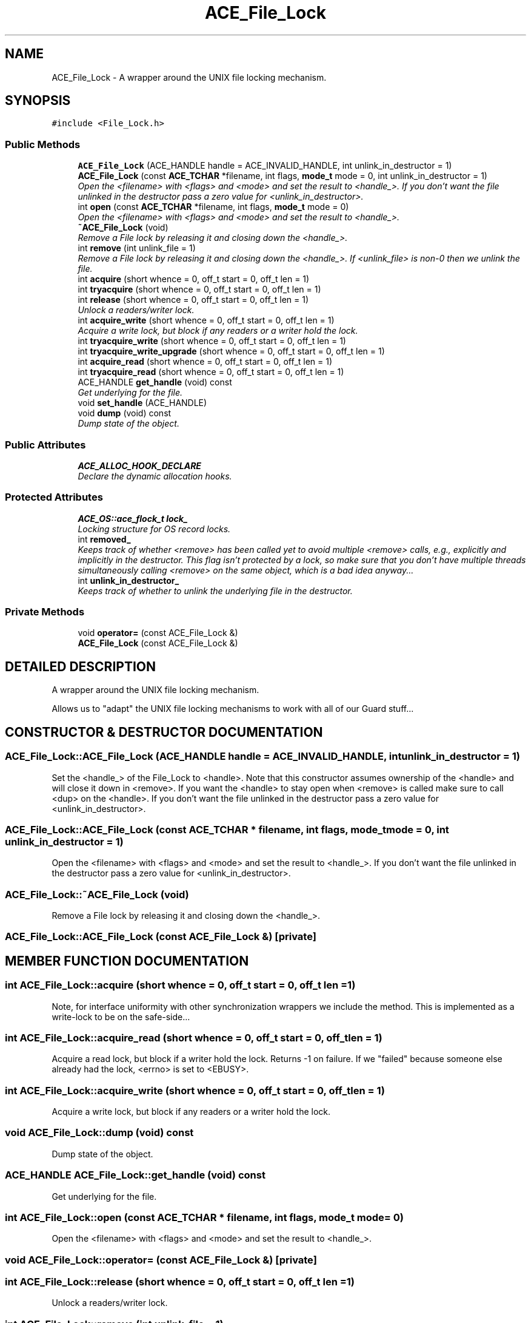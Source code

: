 .TH ACE_File_Lock 3 "5 Oct 2001" "ACE" \" -*- nroff -*-
.ad l
.nh
.SH NAME
ACE_File_Lock \- A wrapper around the UNIX file locking mechanism. 
.SH SYNOPSIS
.br
.PP
\fC#include <File_Lock.h>\fR
.PP
.SS Public Methods

.in +1c
.ti -1c
.RI "\fBACE_File_Lock\fR (ACE_HANDLE handle = ACE_INVALID_HANDLE, int unlink_in_destructor = 1)"
.br
.ti -1c
.RI "\fBACE_File_Lock\fR (const \fBACE_TCHAR\fR *filename, int flags, \fBmode_t\fR mode = 0, int unlink_in_destructor = 1)"
.br
.RI "\fIOpen the <filename> with <flags> and <mode> and set the result to <handle_>. If you don't want the file unlinked in the destructor pass a zero value for <unlink_in_destructor>.\fR"
.ti -1c
.RI "int \fBopen\fR (const \fBACE_TCHAR\fR *filename, int flags, \fBmode_t\fR mode = 0)"
.br
.RI "\fIOpen the <filename> with <flags> and <mode> and set the result to <handle_>.\fR"
.ti -1c
.RI "\fB~ACE_File_Lock\fR (void)"
.br
.RI "\fIRemove a File lock by releasing it and closing down the <handle_>.\fR"
.ti -1c
.RI "int \fBremove\fR (int unlink_file = 1)"
.br
.RI "\fIRemove a File lock by releasing it and closing down the <handle_>. If <unlink_file> is non-0 then we unlink the file.\fR"
.ti -1c
.RI "int \fBacquire\fR (short whence = 0, off_t start = 0, off_t len = 1)"
.br
.ti -1c
.RI "int \fBtryacquire\fR (short whence = 0, off_t start = 0, off_t len = 1)"
.br
.ti -1c
.RI "int \fBrelease\fR (short whence = 0, off_t start = 0, off_t len = 1)"
.br
.RI "\fIUnlock a readers/writer lock.\fR"
.ti -1c
.RI "int \fBacquire_write\fR (short whence = 0, off_t start = 0, off_t len = 1)"
.br
.RI "\fIAcquire a write lock, but block if any readers or a writer hold the lock.\fR"
.ti -1c
.RI "int \fBtryacquire_write\fR (short whence = 0, off_t start = 0, off_t len = 1)"
.br
.ti -1c
.RI "int \fBtryacquire_write_upgrade\fR (short whence = 0, off_t start = 0, off_t len = 1)"
.br
.ti -1c
.RI "int \fBacquire_read\fR (short whence = 0, off_t start = 0, off_t len = 1)"
.br
.ti -1c
.RI "int \fBtryacquire_read\fR (short whence = 0, off_t start = 0, off_t len = 1)"
.br
.ti -1c
.RI "ACE_HANDLE \fBget_handle\fR (void) const"
.br
.RI "\fIGet underlying  for the file.\fR"
.ti -1c
.RI "void \fBset_handle\fR (ACE_HANDLE)"
.br
.ti -1c
.RI "void \fBdump\fR (void) const"
.br
.RI "\fIDump state of the object.\fR"
.in -1c
.SS Public Attributes

.in +1c
.ti -1c
.RI "\fBACE_ALLOC_HOOK_DECLARE\fR"
.br
.RI "\fIDeclare the dynamic allocation hooks.\fR"
.in -1c
.SS Protected Attributes

.in +1c
.ti -1c
.RI "\fBACE_OS::ace_flock_t\fR \fBlock_\fR"
.br
.RI "\fILocking structure for OS record locks.\fR"
.ti -1c
.RI "int \fBremoved_\fR"
.br
.RI "\fIKeeps track of whether <remove> has been called yet to avoid multiple <remove> calls, e.g., explicitly and implicitly in the destructor. This flag isn't protected by a lock, so make sure that you don't have multiple threads simultaneously calling <remove> on the same object, which is a bad idea anyway...\fR"
.ti -1c
.RI "int \fBunlink_in_destructor_\fR"
.br
.RI "\fIKeeps track of whether to unlink the underlying file in the destructor.\fR"
.in -1c
.SS Private Methods

.in +1c
.ti -1c
.RI "void \fBoperator=\fR (const ACE_File_Lock &)"
.br
.ti -1c
.RI "\fBACE_File_Lock\fR (const ACE_File_Lock &)"
.br
.in -1c
.SH DETAILED DESCRIPTION
.PP 
A wrapper around the UNIX file locking mechanism.
.PP
.PP
 Allows us to "adapt" the UNIX file locking mechanisms to work with all of our Guard stuff... 
.PP
.SH CONSTRUCTOR & DESTRUCTOR DOCUMENTATION
.PP 
.SS ACE_File_Lock::ACE_File_Lock (ACE_HANDLE handle = ACE_INVALID_HANDLE, int unlink_in_destructor = 1)
.PP
Set the <handle_> of the File_Lock to <handle>. Note that this constructor assumes ownership of the <handle> and will close it down in <remove>. If you want the <handle> to stay open when <remove> is called make sure to call <dup> on the <handle>. If you don't want the file unlinked in the destructor pass a zero value for <unlink_in_destructor>. 
.SS ACE_File_Lock::ACE_File_Lock (const \fBACE_TCHAR\fR * filename, int flags, \fBmode_t\fR mode = 0, int unlink_in_destructor = 1)
.PP
Open the <filename> with <flags> and <mode> and set the result to <handle_>. If you don't want the file unlinked in the destructor pass a zero value for <unlink_in_destructor>.
.PP
.SS ACE_File_Lock::~ACE_File_Lock (void)
.PP
Remove a File lock by releasing it and closing down the <handle_>.
.PP
.SS ACE_File_Lock::ACE_File_Lock (const ACE_File_Lock &)\fC [private]\fR
.PP
.SH MEMBER FUNCTION DOCUMENTATION
.PP 
.SS int ACE_File_Lock::acquire (short whence = 0, off_t start = 0, off_t len = 1)
.PP
Note, for interface uniformity with other synchronization wrappers we include the  method. This is implemented as a write-lock to be on the safe-side... 
.SS int ACE_File_Lock::acquire_read (short whence = 0, off_t start = 0, off_t len = 1)
.PP
Acquire a read lock, but block if a writer hold the lock. Returns -1 on failure. If we "failed" because someone else already had the lock, <errno> is set to <EBUSY>. 
.SS int ACE_File_Lock::acquire_write (short whence = 0, off_t start = 0, off_t len = 1)
.PP
Acquire a write lock, but block if any readers or a writer hold the lock.
.PP
.SS void ACE_File_Lock::dump (void) const
.PP
Dump state of the object.
.PP
.SS ACE_HANDLE ACE_File_Lock::get_handle (void) const
.PP
Get underlying  for the file.
.PP
.SS int ACE_File_Lock::open (const \fBACE_TCHAR\fR * filename, int flags, \fBmode_t\fR mode = 0)
.PP
Open the <filename> with <flags> and <mode> and set the result to <handle_>.
.PP
.SS void ACE_File_Lock::operator= (const ACE_File_Lock &)\fC [private]\fR
.PP
.SS int ACE_File_Lock::release (short whence = 0, off_t start = 0, off_t len = 1)
.PP
Unlock a readers/writer lock.
.PP
.SS int ACE_File_Lock::remove (int unlink_file = 1)
.PP
Remove a File lock by releasing it and closing down the <handle_>. If <unlink_file> is non-0 then we unlink the file.
.PP
.SS void ACE_File_Lock::set_handle (ACE_HANDLE)
.PP
Set underlying . Note that this method assumes ownership of the <handle> and will close it down in <remove>. If you want the <handle> to stay open when <remove> is called make sure to call <dup> on the <handle> before closing it. You are responsible for the closing the existing <handle> before overwriting it. 
.SS int ACE_File_Lock::tryacquire (short whence = 0, off_t start = 0, off_t len = 1)
.PP
Note, for interface uniformity with other synchronization wrappers we include the <tryacquire> method. This is implemented as a write-lock to be on the safe-side... Returns -1 on failure. If we "failed" because someone else already had the lock, <errno> is set to <EBUSY>. 
.SS int ACE_File_Lock::tryacquire_read (short whence = 0, off_t start = 0, off_t len = 1)
.PP
Conditionally acquire a read lock (i.e., won't block). Returns -1 on failure. If we "failed" because someone else already had the lock, <errno> is set to <EBUSY>. 
.SS int ACE_File_Lock::tryacquire_write (short whence = 0, off_t start = 0, off_t len = 1)
.PP
Conditionally acquire a write lock (i.e., won't block). Returns -1 on failure. If we "failed" because someone else already had the lock, <errno> is set to <EBUSY>. 
.SS int ACE_File_Lock::tryacquire_write_upgrade (short whence = 0, off_t start = 0, off_t len = 1)
.PP
Conditionally upgrade to a write lock (i.e., won't block). Returns -1 on failure. If we "failed" because someone else already had the lock, <errno> is set to <EBUSY>. 
.SH MEMBER DATA DOCUMENTATION
.PP 
.SS ACE_File_Lock::ACE_ALLOC_HOOK_DECLARE
.PP
Declare the dynamic allocation hooks.
.PP
.SS \fBACE_OS::ace_flock_t\fR ACE_File_Lock::lock_\fC [protected]\fR
.PP
Locking structure for OS record locks.
.PP
.SS int ACE_File_Lock::removed_\fC [protected]\fR
.PP
Keeps track of whether <remove> has been called yet to avoid multiple <remove> calls, e.g., explicitly and implicitly in the destructor. This flag isn't protected by a lock, so make sure that you don't have multiple threads simultaneously calling <remove> on the same object, which is a bad idea anyway...
.PP
.SS int ACE_File_Lock::unlink_in_destructor_\fC [protected]\fR
.PP
Keeps track of whether to unlink the underlying file in the destructor.
.PP


.SH AUTHOR
.PP 
Generated automatically by Doxygen for ACE from the source code.